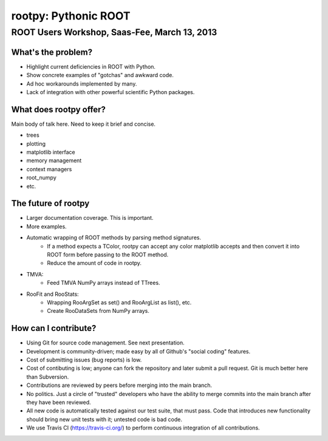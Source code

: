 =====================
rootpy: Pythonic ROOT
=====================
---------------------------------------------
ROOT Users Workshop, Saas-Fee, March 13, 2013
---------------------------------------------

What's the problem?
===================

* Highlight current deficiencies in ROOT with Python.
* Show concrete examples of "gotchas" and awkward code.
* Ad hoc workarounds implemented by many.
* Lack of integration with other powerful scientific Python packages.

What does rootpy offer?
=======================

Main body of talk here. Need to keep it brief and concise.

* trees
* plotting
* matplotlib interface
* memory management
* context managers
* root_numpy
* etc.

The future of rootpy
====================

* Larger documentation coverage. This is important.
* More examples.
* Automatic wrapping of ROOT methods by parsing method signatures.
   - If a method expects a TColor, rootpy can accept any color matplotlib
     accepts and then convert it into ROOT form before passing to the ROOT method.
   - Reduce the amount of code in rootpy.
* TMVA:
   - Feed TMVA NumPy arrays instead of TTrees. 
* RooFit and RooStats:
   - Wrapping RooArgSet as set() and RooArgList as list(), etc.
   - Create RooDataSets from NumPy arrays.

How can I contribute?
=====================

* Using Git for source code management. See next presentation.
* Development is community-driven; made easy by all of Github's "social coding"
  features.
* Cost of submitting issues (bug reports) is low.
* Cost of contibuting is low; anyone can fork the repository and later submit a
  pull request. Git is much better here than Subversion.
* Contributions are reviewed by peers before merging into the main branch.
* No politics. Just a circle of "trusted" developers who have the ability to
  merge commits into the main branch after they have been reviewed.
* All new code is automatically tested against our test suite, that must pass.
  Code that introduces new functionality should bring new unit tests with it;
  untested code is bad code.
* We use Travis CI (https://travis-ci.org/) to perform continuous integration of
  all contributions.
